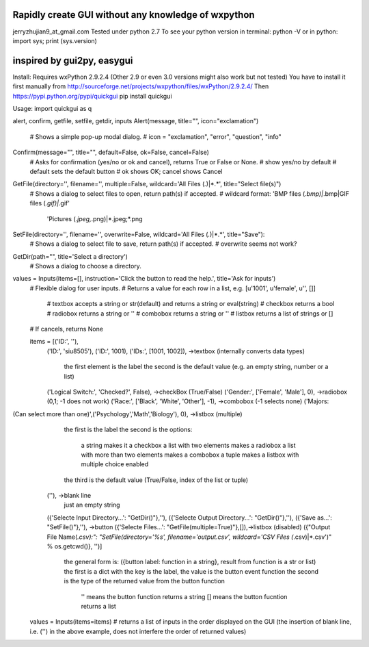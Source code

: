 Rapidly create GUI without any knowledge of wxpython
=============================================
jerryzhujian9_at_gmail.com
Tested under python 2.7
To see your python version
in terminal: python -V
or in python: import sys; print (sys.version)

inspired by gui2py, easygui
=============================================
Install:
Requires wxPython 2.9.2.4 (Other 2.9 or even 3.0 versions might also work but not tested)
You have to install it first manually from
http://sourceforge.net/projects/wxpython/files/wxPython/2.9.2.4/
Then
https://pypi.python.org/pypi/quickgui
pip install quickgui


Usage:
import quickgui as q

alert, confirm, getfile, setfile, getdir, inputs
Alert(message, title="", icon="exclamation")
    # Shows a simple pop-up modal dialog.
    # icon = "exclamation", "error", "question", "info"
Confirm(message="", title="", default=False, ok=False, cancel=False)
    # Asks for confirmation (yes/no or ok and cancel), returns True or False or None.
    # show yes/no by default
    # default sets the default button
    # ok shows OK; cancel shows Cancel

GetFile(directory='', filename='', multiple=False, wildcard='All Files (*.*)|*.*', title="Select file(s)")
    # Shows a dialog to select files to open, return path(s) if accepted.
    # wildcard format: 'BMP files (*.bmp)|*.bmp|GIF files (*.gif)|*.gif'
                        'Pictures (*.jpeg,*.png)|*.jpeg;*.png
SetFile(directory='', filename='', overwrite=False, wildcard='All Files (*.*)|*.*', title="Save"):
    # Shows a dialog to select file to save, return path(s) if accepted.
    # overwrite seems not work?
GetDir(path="", title='Select a directory')
    # Shows a dialog to choose a directory.

values = Inputs(items=[], instruction='Click the button to read the help.', title='Ask for inputs')
    # Flexible dialog for user inputs.
    # Returns a value for each row in a list, e.g. [u'1001', u'female', u'', []]
        # textbox accepts a string or str(default) and returns a string or eval(string)
        # checkbox returns a bool
        # radiobox returns a string or ''
        # combobox returns a string or ''
        # listbox returns a list of strings or []
    # If cancels, returns None

    items = [('ID:', ''),
        ('ID:', 'siu8505'),
        ('ID:', 1001),
        ('IDs:', [1001, 1002]),                             ->textbox   (internally converts data types)
                                                            the first element is the label
                                                            the second is the default value (e.g. an empty string, number or a list)

        ('Logical Switch:', 'Checked?', False),             ->checkBox  (True/False)
        ('Gender:', ['Female', 'Male'], 0),                 ->radiobox  (0,1; -1 does not work)
        ('Race:', ['Black', 'White', 'Other'], -1),         ->combobox  (-1 selects none)
        ('Majors:
(Can select more than one)',('Psychology','Math','Biology'), 0), ->listbox (multiple)
                                                            the first is the label
                                                            the second is the options:
                                                                a string makes it a checkbox
                                                                a list with two elements makes a radiobox
                                                                a list with more than two elements makes a combobox
                                                                a tuple makes a listbox with multiple choice enabled
                                                            the third is the default value (True/False, index of the list or tuple)

        (''),                                               ->blank line
                                                            just an empty string

        ({'Selecte Input Directory...': "GetDir()"},''),    
        ({'Selecte Output Directory...': "GetDir()"},''),   
        ({'Save as...': "SetFile()"},''),                   ->button
        ({'Selecte Files...': "GetFile(multiple=True)"},[]),->listbox (disabled)
        ({"Output File Name(*.csv):": "SetFile(directory='%s', filename='output.csv', wildcard='CSV Files (*.csv)|*.csv')" % os.getcwd()}, '')]
                                                            the general form is: ({button label: function in a string}, result from function is a str or list)
                                                            the first is a dict with the key is the label, the value is the button event function
                                                            the second is the type of the returned value from the button function
                                                                '' means the button function returns a string
                                                                [] means the button fucntion returns a list

    values = Inputs(items=items)    # returns a list of inputs in the order displayed on the GUI (the insertion of blank line, i.e. ('') in the above example, does not interfere the order of returned values)
